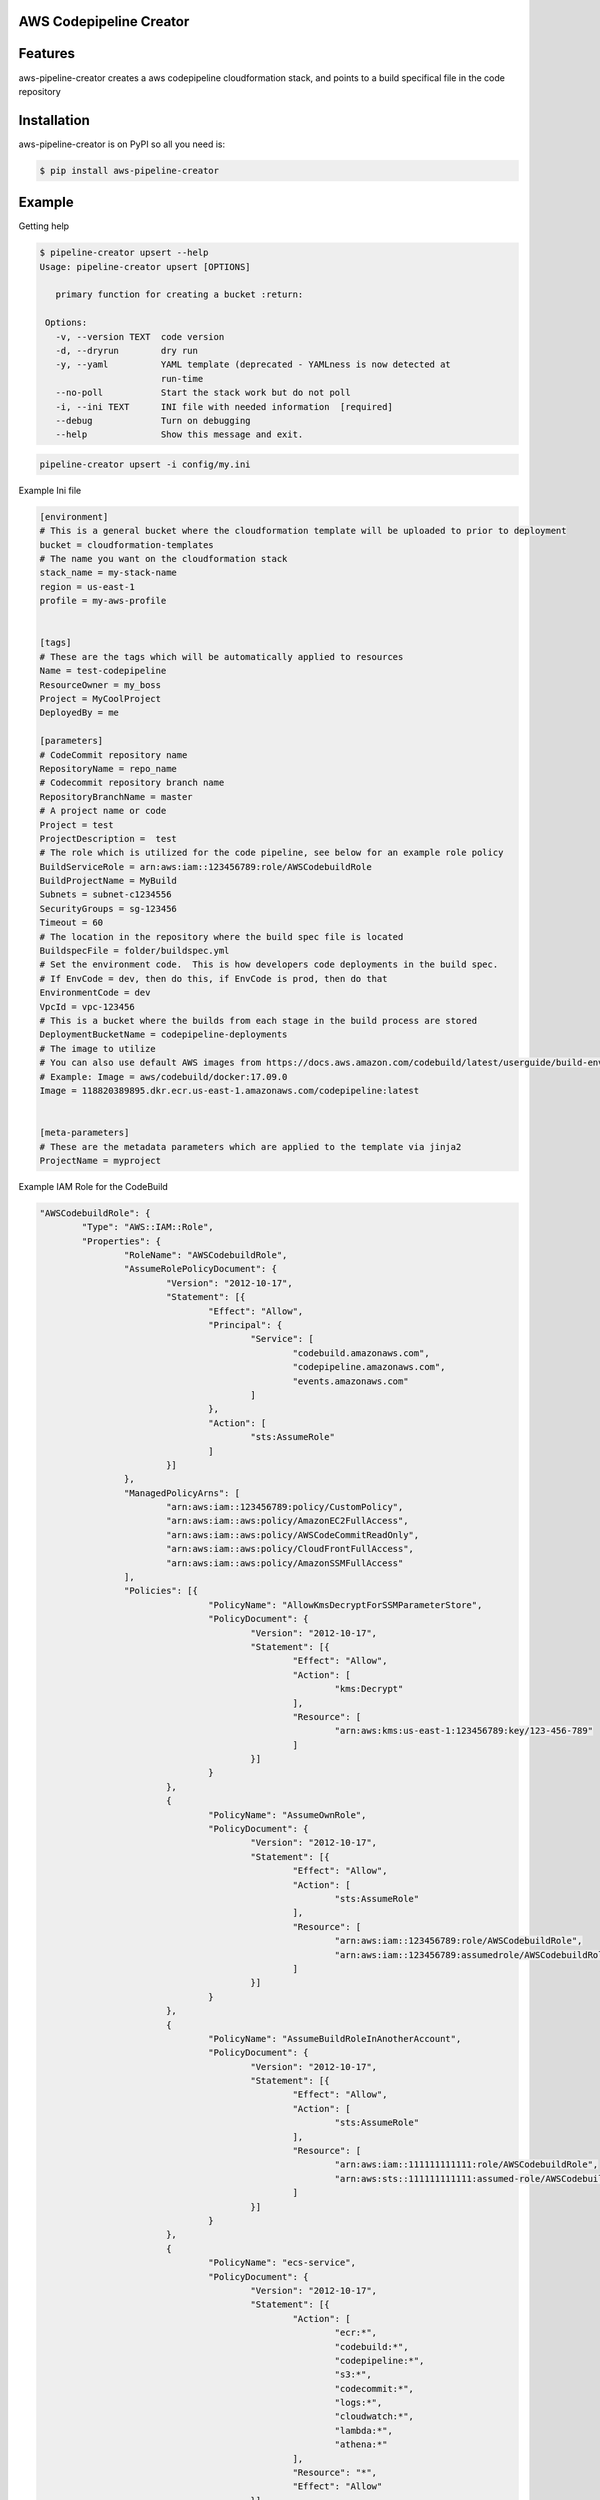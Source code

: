 
AWS Codepipeline Creator
========================

Features
========

aws-pipeline-creator creates a aws codepipeline cloudformation stack, and points to a build specifical file in the code repository


Installation
============

aws-pipeline-creator is on PyPI so all you need is:

.. code:: console

   $ pip install aws-pipeline-creator


Example
=======

Getting help

.. code:: console

   $ pipeline-creator upsert --help
   Usage: pipeline-creator upsert [OPTIONS]

      primary function for creating a bucket :return:

    Options:
      -v, --version TEXT  code version
      -d, --dryrun        dry run
      -y, --yaml          YAML template (deprecated - YAMLness is now detected at
                          run-time
      --no-poll           Start the stack work but do not poll
      -i, --ini TEXT      INI file with needed information  [required]
      --debug             Turn on debugging
      --help              Show this message and exit.

.. code:: console

   pipeline-creator upsert -i config/my.ini



Example Ini file

.. code:: console

    [environment]
    # This is a general bucket where the cloudformation template will be uploaded to prior to deployment
    bucket = cloudformation-templates
    # The name you want on the cloudformation stack
    stack_name = my-stack-name
    region = us-east-1
    profile = my-aws-profile


    [tags]
    # These are the tags which will be automatically applied to resources
    Name = test-codepipeline
    ResourceOwner = my_boss
    Project = MyCoolProject
    DeployedBy = me

    [parameters]
    # CodeCommit repository name
    RepositoryName = repo_name
    # Codecommit repository branch name
    RepositoryBranchName = master
    # A project name or code
    Project = test
    ProjectDescription =  test
    # The role which is utilized for the code pipeline, see below for an example role policy
    BuildServiceRole = arn:aws:iam::123456789:role/AWSCodebuildRole
    BuildProjectName = MyBuild
    Subnets = subnet-c1234556
    SecurityGroups = sg-123456
    Timeout = 60
    # The location in the repository where the build spec file is located
    BuildspecFile = folder/buildspec.yml
    # Set the environment code.  This is how developers code deployments in the build spec.
    # If EnvCode = dev, then do this, if EnvCode is prod, then do that
    EnvironmentCode = dev
    VpcId = vpc-123456
    # This is a bucket where the builds from each stage in the build process are stored
    DeploymentBucketName = codepipeline-deployments
    # The image to utilize
    # You can also use default AWS images from https://docs.aws.amazon.com/codebuild/latest/userguide/build-env-ref-available.html
    # Example: Image = aws/codebuild/docker:17.09.0
    Image = 118820389895.dkr.ecr.us-east-1.amazonaws.com/codepipeline:latest


    [meta-parameters]
    # These are the metadata parameters which are applied to the template via jinja2
    ProjectName = myproject


Example IAM Role for the CodeBuild

.. code:: console

		"AWSCodebuildRole": {
			"Type": "AWS::IAM::Role",
			"Properties": {
				"RoleName": "AWSCodebuildRole",
				"AssumeRolePolicyDocument": {
					"Version": "2012-10-17",
					"Statement": [{
						"Effect": "Allow",
						"Principal": {
							"Service": [
								"codebuild.amazonaws.com",
								"codepipeline.amazonaws.com",
								"events.amazonaws.com"
							]
						},
						"Action": [
							"sts:AssumeRole"
						]
					}]
				},
				"ManagedPolicyArns": [
					"arn:aws:iam::123456789:policy/CustomPolicy",
					"arn:aws:iam::aws:policy/AmazonEC2FullAccess",
					"arn:aws:iam::aws:policy/AWSCodeCommitReadOnly",
					"arn:aws:iam::aws:policy/CloudFrontFullAccess",
					"arn:aws:iam::aws:policy/AmazonSSMFullAccess"
				],
				"Policies": [{
						"PolicyName": "AllowKmsDecryptForSSMParameterStore",
						"PolicyDocument": {
							"Version": "2012-10-17",
							"Statement": [{
								"Effect": "Allow",
								"Action": [
									"kms:Decrypt"
								],
								"Resource": [
									"arn:aws:kms:us-east-1:123456789:key/123-456-789"
								]
							}]
						}
					},
					{
						"PolicyName": "AssumeOwnRole",
						"PolicyDocument": {
							"Version": "2012-10-17",
							"Statement": [{
								"Effect": "Allow",
								"Action": [
									"sts:AssumeRole"
								],
								"Resource": [
									"arn:aws:iam::123456789:role/AWSCodebuildRole",
									"arn:aws:iam::123456789:assumedrole/AWSCodebuildRole"
								]
							}]
						}
					},
					{
						"PolicyName": "AssumeBuildRoleInAnotherAccount",
						"PolicyDocument": {
							"Version": "2012-10-17",
							"Statement": [{
								"Effect": "Allow",
								"Action": [
									"sts:AssumeRole"
								],
								"Resource": [
									"arn:aws:iam::111111111111:role/AWSCodebuildRole",
									"arn:aws:sts::111111111111:assumed-role/AWSCodebuildRole/*"
								]
							}]
						}
					},
					{
						"PolicyName": "ecs-service",
						"PolicyDocument": {
							"Version": "2012-10-17",
							"Statement": [{
								"Action": [
									"ecr:*",
									"codebuild:*",
									"codepipeline:*",
									"s3:*",
									"codecommit:*",
									"logs:*",
									"cloudwatch:*",
									"lambda:*",
									"athena:*"
								],
								"Resource": "*",
								"Effect": "Allow"
							}]
						}
					}
				]
			}
		}